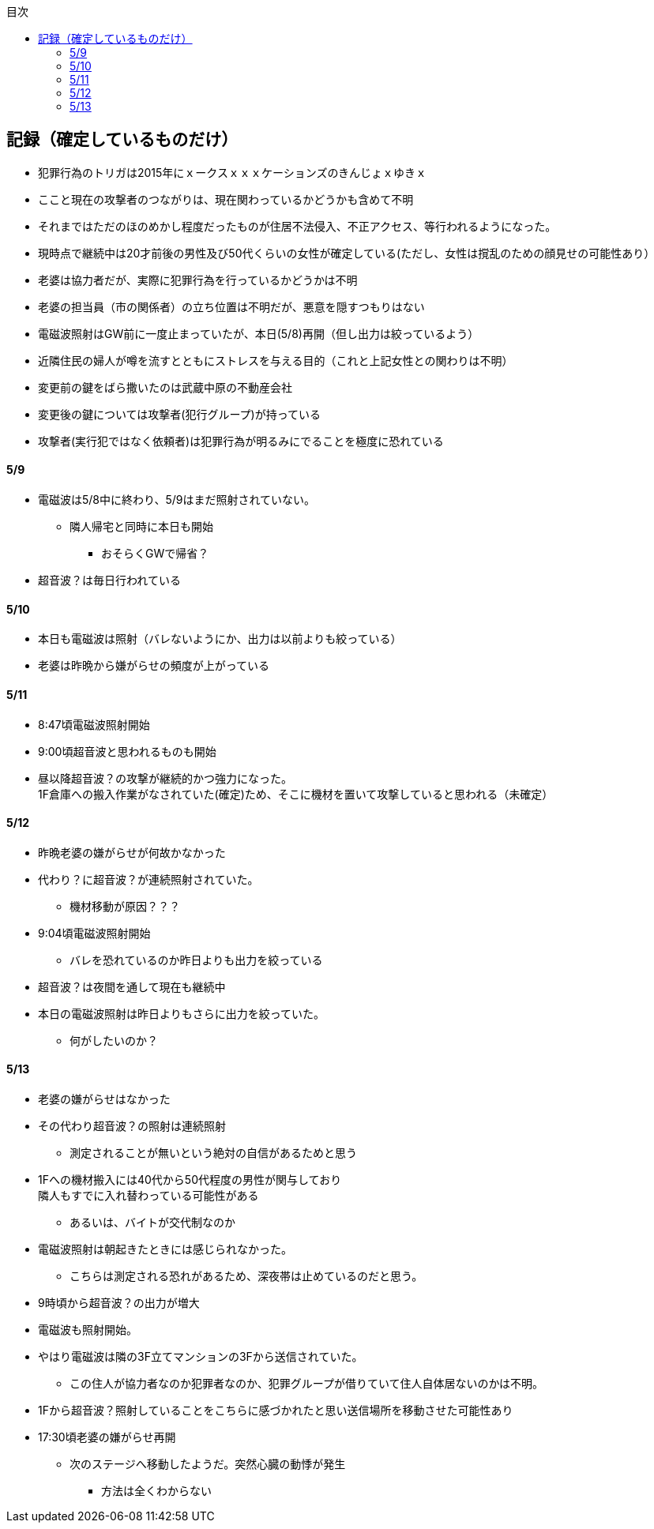 :lang: ja
:doctype: book
:toc: left
:toclevels: 3
:toc-title: 目次
:secnums:
:secnumlevels: 4
:imagesdir: ./images
:icons: font
:source-highlighter: coderay
:cache-uri: "./cache.manifest"


== 記録（確定しているものだけ）
* 犯罪行為のトリガは2015年にｘークスｘｘｘケーションズのきんじょｘゆきｘ
* ここと現在の攻撃者のつながりは、現在関わっているかどうかも含めて不明
* それまではただのほのめかし程度だったものが住居不法侵入、不正アクセス、等行われるようになった。
* 現時点で継続中は20才前後の男性及び50代くらいの女性が確定している(ただし、女性は撹乱のための顔見せの可能性あり）
* 老婆は協力者だが、実際に犯罪行為を行っているかどうかは不明
* 老婆の担当員（市の関係者）の立ち位置は不明だが、悪意を隠すつもりはない
* 電磁波照射はGW前に一度止まっていたが、本日(5/8)再開（但し出力は絞っているよう）
* 近隣住民の婦人が噂を流すとともにストレスを与える目的（これと上記女性との関わりは不明）
* 変更前の鍵をばら撒いたのは武蔵中原の不動産会社
* 変更後の鍵については攻撃者(犯行グループ)が持っている
* 攻撃者(実行犯ではなく依頼者)は犯罪行為が明るみにでることを極度に恐れている

==== 5/9
* 電磁波は5/8中に終わり、5/9はまだ照射されていない。
** 隣人帰宅と同時に本日も開始
*** おそらくGWで帰省？
* 超音波？は毎日行われている

==== 5/10
* 本日も電磁波は照射（バレないようにか、出力は以前よりも絞っている）
* 老婆は昨晩から嫌がらせの頻度が上がっている

==== 5/11
* 8:47頃電磁波照射開始
* 9:00頃超音波と思われるものも開始
* 昼以降超音波？の攻撃が継続的かつ強力になった。 +
1F倉庫への搬入作業がなされていた(確定)ため、そこに機材を置いて攻撃していると思われる（未確定）

==== 5/12
* 昨晩老婆の嫌がらせが何故かなかった
* 代わり？に超音波？が連続照射されていた。
** 機材移動が原因？？？
* 9:04頃電磁波照射開始
** バレを恐れているのか昨日よりも出力を絞っている
* 超音波？は夜間を通して現在も継続中
* 本日の電磁波照射は昨日よりもさらに出力を絞っていた。
** 何がしたいのか？

==== 5/13
* 老婆の嫌がらせはなかった
* その代わり超音波？の照射は連続照射
** 測定されることが無いという絶対の自信があるためと思う
* 1Fへの機材搬入には40代から50代程度の男性が関与しており +
隣人もすでに入れ替わっている可能性がある
** あるいは、バイトが交代制なのか
* 電磁波照射は朝起きたときには感じられなかった。
** こちらは測定される恐れがあるため、深夜帯は止めているのだと思う。
* 9時頃から超音波？の出力が増大
* 電磁波も照射開始。
* やはり電磁波は隣の3F立てマンションの3Fから送信されていた。
** この住人が協力者なのか犯罪者なのか、犯罪グループが借りていて住人自体居ないのかは不明。
* 1Fから超音波？照射していることをこちらに感づかれたと思い送信場所を移動させた可能性あり
* 17:30頃老婆の嫌がらせ再開
** 次のステージへ移動したようだ。突然心臓の動悸が発生
*** 方法は全くわからない
